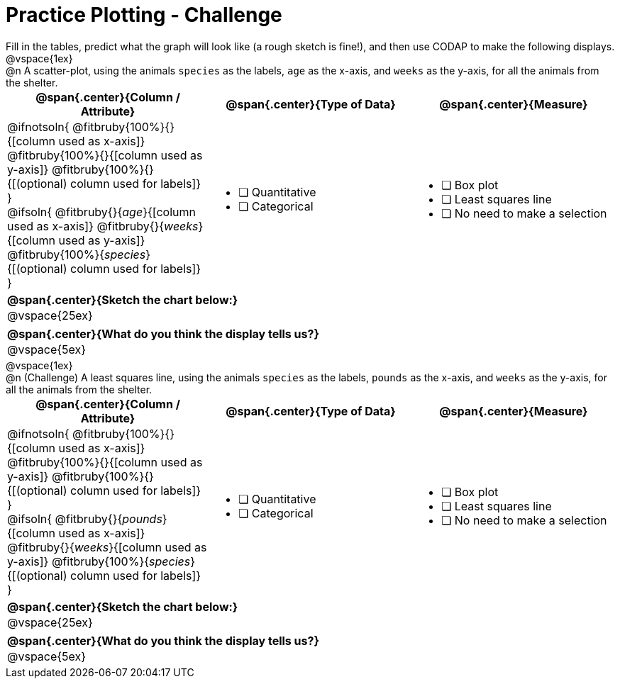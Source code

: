 = Practice Plotting - Challenge

++++
<style>
td, th, .center { padding: 0 !important; vertical-align: middle; }
p { margin: 0 !important; }
.checklist li { margin: 0; padding: 0; }
</style>
++++

Fill in the tables, predict what the graph will look like (a rough sketch is fine!), and then use CODAP to make the following displays.


@vspace{1ex}

@n A scatter-plot, using the animals `species` as the labels, `age` as the x-axis, and `weeks` as the y-axis, for all the animals from the shelter.
[cols="1a,1a,1a", options="header"]
|===
|@span{.center}{*Column / Attribute*}
|@span{.center}{*Type of Data*}
|@span{.center}{*Measure*}


|
@ifnotsoln{
@fitbruby{100%}{}{[column used as x-axis]}
@fitbruby{100%}{}{[column used as y-axis]}
@fitbruby{100%}{}{[(optional) column used for labels]}
}

@ifsoln{
@fitbruby{}{_age_}{[column used as x-axis]}
@fitbruby{}{_weeks_}{[column used as y-axis]}
@fitbruby{100%}{_species_}{[(optional) column used for labels]}
}

|
* [ ] Quantitative
* [ ] Categorical

|
* [ ] Box plot
* [ ] Least squares line
* [ ] No need to make a selection

|===

[cols="1a", options="header"]
|===
|@span{.center}{*Sketch the chart below:*}

|
@vspace{25ex}

|

|===

[cols="1a", options="header"]
|===
|@span{.center}{*What do you think the display tells us?*}

|
@vspace{5ex}

|

|===


@vspace{1ex}

@n (Challenge) A least squares line, using the animals `species` as the labels, `pounds` as the x-axis, and `weeks` as the y-axis, for all the animals from the shelter.
[cols="1a,1a,1a", options="header"]
|===
|@span{.center}{*Column / Attribute*}
|@span{.center}{*Type of Data*}
|@span{.center}{*Measure*}

|
@ifnotsoln{
@fitbruby{100%}{}{[column used as x-axis]}
@fitbruby{100%}{}{[column used as y-axis]}
@fitbruby{100%}{}{[(optional) column used for labels]}
}

@ifsoln{
@fitbruby{}{_pounds_}{[column used as x-axis]}
@fitbruby{}{_weeks_}{[column used as y-axis]}
@fitbruby{100%}{_species_}{[(optional) column used for labels]}
}
|
* [ ] Quantitative
* [ ] Categorical

|
* [ ] Box plot
* [ ] Least squares line
* [ ] No need to make a selection

|===

[cols="1a", options="header"]
|===
|@span{.center}{*Sketch the chart below:*}

|
@vspace{25ex}

|

|===

[cols="1a", options="header"]
|===
|@span{.center}{*What do you think the display tells us?*}

|
@vspace{5ex}

|

|===

